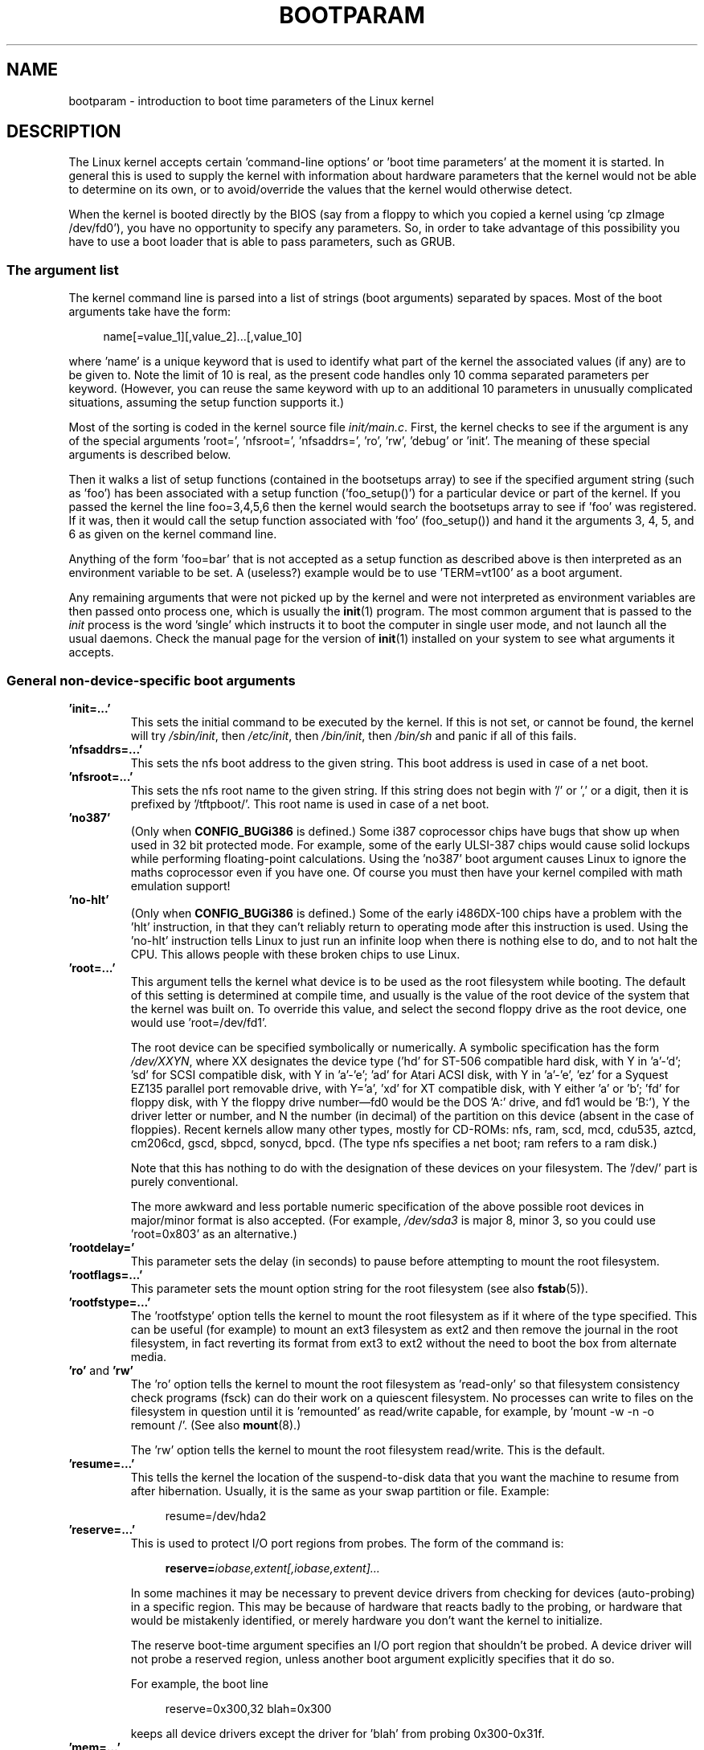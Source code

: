 .\" Copyright (c) 1995,1997 Paul Gortmaker and Andries Brouwer
.\"
.\" %%%LICENSE_START(GPLv2+_DOC_FULL)
.\" This is free documentation; you can redistribute it and/or
.\" modify it under the terms of the GNU General Public License as
.\" published by the Free Software Foundation; either version 2 of
.\" the License, or (at your option) any later version.
.\"
.\" The GNU General Public License's references to "object code"
.\" and "executables" are to be interpreted as the output of any
.\" document formatting or typesetting system, including
.\" intermediate and printed output.
.\"
.\" This manual is distributed in the hope that it will be useful,
.\" but WITHOUT ANY WARRANTY; without even the implied warranty of
.\" MERCHANTABILITY or FITNESS FOR A PARTICULAR PURPOSE.  See the
.\" GNU General Public License for more details.
.\"
.\" You should have received a copy of the GNU General Public
.\" License along with this manual; if not, see
.\" <http://www.gnu.org/licenses/>.
.\" %%%LICENSE_END
.\"
.\" This man page written 950814 by aeb, based on Paul Gortmaker's HOWTO
.\" (dated v1.0.1, 15/08/95).
.\" Major update, aeb, 970114.
.\"
.TH BOOTPARAM 7 2014-06-13 "Linux" "Linux Programmer's Manual"
.SH NAME
bootparam \- introduction to boot time parameters of the Linux kernel
.SH DESCRIPTION
The Linux kernel accepts certain 'command-line options' or 'boot time
parameters' at the moment it is started.
In general this is used to
supply the kernel with information about hardware parameters that
the kernel would not be able to determine on its own, or to avoid/override
the values that the kernel would otherwise detect.

When the kernel is booted directly by the BIOS (say from a floppy to
which you copied a kernel using 'cp zImage /dev/fd0'),
you have no opportunity to specify any parameters.
So, in order to take advantage of this possibility you have to
use a boot loader that is able to pass parameters, such as GRUB.

.\" The LILO program (LInux LOader) written by Werner Almesberger is the
.\" most commonly used.
.\" It has the ability to boot various kernels, and
.\" stores the configuration information in a plain text file.
.\" (See
.\" .BR lilo (8)
.\" and
.\" .BR lilo.conf (5).)
.\" LILO can boot DOS, OS/2, Linux, FreeBSD, UnixWare, etc., and is quite flexible.
.\"
.\" The other commonly used Linux loader is 'LoadLin', which is a DOS
.\" program that has the capability to launch a Linux kernel from the DOS
.\" prompt (with boot-args) assuming that certain resources are available.
.\" This is good for people that want to launch Linux from DOS.
.\"
.\" It is also very useful if you have certain hardware which relies on
.\" the supplied DOS driver to put the hardware into a known state.
.\" A common example is 'SoundBlaster Compatible' sound cards that require
.\" the DOS driver to twiddle a few mystical registers to put the card
.\" into a SB compatible mode.
.\" Booting DOS with the supplied driver, and
.\" then loading Linux from the DOS prompt with loadlin avoids the reset
.\" of the card that happens if one rebooted instead.
.SS The argument list
The kernel command line is parsed into a list of strings
(boot arguments) separated by spaces.
Most of the boot arguments take have the form:

.in +4n
.nf
name[=value_1][,value_2]...[,value_10]
.fi
.in
.LP
where 'name' is a unique keyword that is used to identify what part of
the kernel the associated values (if any) are to be given to.
Note the limit of 10 is real, as the present code handles only 10 comma
separated parameters per keyword.
(However, you can reuse the same
keyword with up to an additional 10 parameters in unusually
complicated situations, assuming the setup function supports it.)

Most of the sorting is coded in the kernel source file
.IR init/main.c .
First, the kernel
checks to see if the argument is any of the special arguments 'root=',
\&'nfsroot=', 'nfsaddrs=', 'ro', 'rw', 'debug' or 'init'.
The meaning of these special arguments is described below.

Then it walks a list of setup functions (contained in the bootsetups
array) to see if the specified argument string (such as 'foo') has
been associated with a setup function ('foo_setup()') for a particular
device or part of the kernel.
If you passed the kernel the line
foo=3,4,5,6 then the kernel would search the bootsetups array to see
if 'foo' was registered.
If it was, then it would call the setup
function associated with 'foo' (foo_setup()) and hand it the arguments
3, 4, 5, and 6 as given on the kernel command line.

Anything of the form 'foo=bar' that is not accepted as a setup function
as described above is then interpreted as an environment variable to
be set.
A (useless?) example would be to use 'TERM=vt100' as a boot
argument.

Any remaining arguments that were not picked up by the kernel and were
not interpreted as environment variables are then passed onto process
one, which is usually the
.BR init (1)
program.
The most common argument that
is passed to the
.I init
process is the word 'single' which instructs it
to boot the computer in single user mode, and not launch all the usual
daemons.
Check the manual page for the version of
.BR init (1)
installed on
your system to see what arguments it accepts.
.SS General non-device-specific boot arguments
.TP
.B "'init=...'"
This sets the initial command to be executed by the kernel.
If this is not set, or cannot be found, the kernel will try
.IR /sbin/init ,
then
.IR /etc/init ,
then
.IR /bin/init ,
then
.I /bin/sh
and panic if all of this fails.
.TP
.B "'nfsaddrs=...'"
This sets the nfs boot address to the given string.
This boot address is used in case of a net boot.
.TP
.B "'nfsroot=...'"
This sets the nfs root name to the given string.
If this string
does not begin with '/' or ',' or a digit, then it is prefixed by
\&'/tftpboot/'.
This root name is used in case of a net boot.
.TP
.B  "'no387'"
(Only when
.B CONFIG_BUGi386
is defined.)
Some i387 coprocessor chips have bugs that show up when used in 32 bit
protected mode.
For example, some of the early ULSI-387 chips would
cause solid lockups while performing floating-point calculations.
Using the 'no387' boot argument causes Linux to ignore the maths
coprocessor even if you have one.
Of course you must then have your
kernel compiled with math emulation support!
.TP
.B "'no-hlt'"
(Only when
.B CONFIG_BUGi386
is defined.)
Some of the early i486DX-100 chips have a problem with the 'hlt'
instruction, in that they can't reliably return to operating mode
after this instruction is used.
Using the 'no-hlt' instruction tells
Linux to just run an infinite loop when there is nothing else to do,
and to not halt the CPU.
This allows people with these broken chips
to use Linux.
.TP
.B "'root=...'"
This argument tells the kernel what device is to be used as the root
filesystem while booting.
The default of this setting is determined
at compile time, and usually is the value of the root device of the
system that the kernel was built on.
To override this value, and
select the second floppy drive as the root device, one would
use 'root=/dev/fd1'.

The root device can be specified symbolically or numerically.
A symbolic specification has the form
.IR /dev/XXYN ,
where XX designates
the device type ('hd' for ST-506 compatible hard disk, with Y in
\&'a'-'d'; 'sd' for SCSI compatible disk, with Y in 'a'-'e';
\&'ad' for Atari ACSI disk, with Y in 'a'-'e',
\&'ez' for a Syquest EZ135 parallel port removable drive, with Y='a',
\&'xd' for XT compatible disk, with Y either 'a' or 'b'; 'fd' for
floppy disk, with Y the floppy drive number\(emfd0 would be
the DOS 'A:' drive, and fd1 would be 'B:'), Y the driver letter or
number, and N the number (in decimal) of the partition on this device
(absent in the case of floppies).
Recent kernels allow many other
types, mostly for CD-ROMs: nfs, ram, scd, mcd, cdu535, aztcd, cm206cd,
gscd, sbpcd, sonycd, bpcd.
(The type nfs specifies a net boot; ram refers to a ram disk.)

Note that this has nothing to do with the designation of these
devices on your filesystem.
The '/dev/' part is purely conventional.

The more awkward and less portable numeric specification of the above
possible root devices in major/minor format is also accepted.
(For example,
.I /dev/sda3
is major 8, minor 3, so you could use 'root=0x803' as an
alternative.)
.TP
.BR "'rootdelay='"
This parameter sets the delay (in seconds) to pause before attempting
to mount the root filesystem.
.TP
.BR "'rootflags=...'"
This parameter sets the mount option string for the root filesystem
(see also
.BR fstab (5)).
.TP
.BR "'rootfstype=...'"
The 'rootfstype' option tells the kernel to mount the root filesystem as
if it where of the type specified.
This can be useful (for example) to
mount an ext3 filesystem as ext2 and then remove the journal in the root
filesystem, in fact reverting its format from ext3 to ext2 without the
need to boot the box from alternate media.
.TP
.BR 'ro' " and " 'rw'
The 'ro' option tells the kernel to mount the root filesystem
as 'read-only' so that filesystem consistency check programs (fsck)
can do their work on a quiescent filesystem.
No processes can
write to files on the filesystem in question until it is 'remounted'
as read/write capable, for example, by 'mount \-w \-n \-o remount /'.
(See also
.BR mount (8).)

The 'rw' option tells the kernel to mount the root filesystem read/write.
This is the default.

.TP
.B "'resume=...'"
This tells the kernel the location of the suspend-to-disk data that you want the machine to resume from after hibernation.
Usually, it is the same as your swap partition or file. Example:

.in +4n
.nf
resume=/dev/hda2
.fi
.in
.TP
.B "'reserve=...'"
This is used to protect I/O port regions from probes.
The form of the command is:

.in +4n
.nf
.BI reserve= iobase,extent[,iobase,extent]...
.fi
.in
.sp
In some machines it may be necessary to prevent device drivers from
checking for devices (auto-probing) in a specific region.
This may be
because of hardware that reacts badly to the probing, or hardware
that would be mistakenly identified, or merely
hardware you don't want the kernel to initialize.

The reserve boot-time argument specifies an I/O port region that
shouldn't be probed.
A device driver will not probe a reserved region,
unless another boot argument explicitly specifies that it do so.

For example, the boot line

.in +4n
.nf
reserve=0x300,32  blah=0x300
.fi
.in
.IP
keeps all device drivers except the driver for 'blah' from probing
0x300\-0x31f.
.TP
.B "'mem=...'"
The BIOS call defined in the PC specification that returns
the amount of installed memory was designed only to be able
to report up to 64MB.
Linux uses this BIOS call at boot to
determine how much memory is installed.
If you have more than 64MB of
RAM installed, you can use this boot argument to tell Linux how much memory
you have.
The value is in decimal or hexadecimal (prefix 0x),
and the suffixes 'k' (times 1024) or 'M' (times 1048576) can be used.
Here is a quote from Linus on usage of the 'mem=' parameter.

.in +0.5i
The kernel will accept any 'mem=xx' parameter you give it, and if it
turns out that you lied to it, it will crash horribly sooner or later.
The parameter indicates the highest addressable RAM address, so
\&'mem=0x1000000' means you have 16MB of memory, for example.
For a 96MB machine this would be 'mem=0x6000000'.

.BR NOTE :
some machines might use the top of memory for BIOS
caching or whatever, so you might not actually have up to the full
96MB addressable.
The reverse is also true: some chipsets will map
the physical memory that is covered by the BIOS area into the area
just past the top of memory, so the top-of-mem might actually be 96MB
+ 384kB for example.
If you tell linux that it has more memory than
it actually does have, bad things will happen: maybe not at once, but
surely eventually.
.in

You can also use the boot argument 'mem=nopentium' to turn off 4 MB
page tables on kernels configured for IA32 systems with a pentium or newer
CPU.
.TP
.B "'panic=N'"
By default, the kernel will not reboot after a panic, but this option
will cause a kernel reboot after N seconds (if N is greater than zero).
This panic timeout can also be set by

.in +4n
.nf
echo N > /proc/sys/kernel/panic
.fi
.in
.TP
.B "'reboot=[warm|cold][,[bios|hard]]'"
(Only when
.B CONFIG_BUGi386
is defined.)
Since 2.0.22 a reboot is by default a cold reboot.
One asks for the old default with 'reboot=warm'.
(A cold reboot may be required to reset certain hardware,
but might destroy not yet written data in a disk cache.
A warm reboot may be faster.)
By default, a reboot is hard, by asking the keyboard controller
to pulse the reset line low, but there is at least one type
of motherboard where that doesn't work.
The option 'reboot=bios' will
instead jump through the BIOS.
.TP
.BR 'nosmp' " and " 'maxcpus=N'
(Only when __SMP__ is defined.)
A command-line option of 'nosmp' or 'maxcpus=0' will disable SMP
activation entirely; an option 'maxcpus=N' limits the maximum number
of CPUs activated in SMP mode to N.
.SS Boot arguments for use by kernel developers
.TP
.B "'debug'"
Kernel messages are handed off to the kernel log daemon klogd so that they
may be logged to disk.
Messages with a priority above
.I console_loglevel
are also printed on the console.
(For these levels, see
.IR <linux/kernel.h> .)
By default, this variable is set to log anything more important than
debug messages.
This boot argument will cause the kernel to also
print the messages of DEBUG priority.
The console loglevel can also be set at run time via an option
to klogd.
See
.BR klogd (8).
.TP
.B "'profile=N'"
It is possible to enable a kernel profiling function,
if one wishes to find out where the kernel is spending its CPU cycles.
Profiling is enabled by setting the variable
.I prof_shift
to a nonzero value.
This is done either by specifying
.B CONFIG_PROFILE
at compile time, or by giving the 'profile=' option.
Now the value that
.I prof_shift
gets will be N, when given, or
.BR CONFIG_PROFILE_SHIFT ,
when that is given, or 2, the default.
The significance of this variable is that it
gives the granularity of the profiling: each clock tick, if the
system was executing kernel code, a counter is incremented:

.in +4n
.nf
profile[address >> prof_shift]++;
.fi
.in
.sp
The raw profiling information can be read from
.IR /proc/profile .
Probably you'll want to use a tool such as readprofile.c to digest it.
Writing to
.I /proc/profile
will clear the counters.
.TP
.B "'swap=N1,N2,N3,N4,N5,N6,N7,N8'"
Set the eight parameters max_page_age, page_advance, page_decline,
page_initial_age, age_cluster_fract, age_cluster_min, pageout_weight,
bufferout_weight that control the kernel swap algorithm.
For kernel tuners only.
.TP
.B "'buff=N1,N2,N3,N4,N5,N6'"
Set the six parameters max_buff_age, buff_advance, buff_decline,
buff_initial_age, bufferout_weight, buffermem_grace that control
kernel buffer memory management.
For kernel tuners only.
.SS Boot arguments for ramdisk use
(Only if the kernel was compiled with
.BR CONFIG_BLK_DEV_RAM .)
In general it is a bad idea to use a ramdisk under Linux\(emthe
system will use available memory more efficiently itself.
But while booting (or while constructing boot floppies)
it is often useful to load the floppy contents into a
ramdisk.
One might also have a system in which first
some modules (for filesystem or hardware) must be loaded
before the main disk can be accessed.

In Linux 1.3.48, ramdisk handling was changed drastically.
Earlier, the memory was allocated statically, and there was
a 'ramdisk=N' parameter to tell its size.
(This could also be set in the kernel image at compile time.)
These days ram disks use the buffer cache, and grow dynamically.
For a lot of information in conjunction with the new ramdisk
setup, see the kernel source file
.IR Documentation/blockdev/ramdisk.txt
.RI ( Documentation/ramdisk.txt
in older kernels).

There are four parameters, two boolean and two integral.
.TP
.B "'load_ramdisk=N'"
If N=1, do load a ramdisk.
If N=0, do not load a ramdisk.
(This is the default.)
.TP
.B "'prompt_ramdisk=N'"
If N=1, do prompt for insertion of the floppy.
(This is the default.)
If N=0, do not prompt.
(Thus, this parameter is never needed.)
.TP
.BR 'ramdisk_size=N' " or (obsolete) " 'ramdisk=N'
Set the maximal size of the ramdisk(s) to N kB.
The default is 4096 (4 MB).
.TP
.B "'ramdisk_start=N'"
Sets the starting block number (the offset on the floppy where
the ramdisk starts) to N.
This is needed in case the ramdisk follows a kernel image.
.TP
.B "'noinitrd'"
(Only if the kernel was compiled with
.B CONFIG_BLK_DEV_RAM
and
.BR CONFIG_BLK_DEV_INITRD .)
These days it is possible to compile the kernel to use initrd.
When this feature is enabled, the boot process will load the kernel
and an initial ramdisk; then the kernel converts initrd into
a "normal" ramdisk, which is mounted read-write as root device;
then
.I /linuxrc
is executed; afterward the "real" root filesystem is mounted,
and the initrd filesystem is moved over to
.IR /initrd ;
finally
the usual boot sequence (e.g., invocation of
.IR /sbin/init )
is performed.

For a detailed description of the initrd feature, see the kernel source file
.IR Documentation/initrd.txt .

The 'noinitrd' option tells the kernel that although it was compiled for
operation with initrd, it should not go through the above steps, but
leave the initrd data under
.IR /dev/initrd .
(This device can be used only once: the data is freed as soon as
the last process that used it has closed
.IR /dev/initrd .)
.SS Boot arguments for SCSI devices
General notation for this section:

.I iobase
-- the first I/O port that the SCSI host occupies.
These are specified in hexadecimal notation,
and usually lie in the range from 0x200 to 0x3ff.

.I irq
-- the hardware interrupt that the card is configured to use.
Valid values will be dependent on the card in question, but will
usually be 5, 7, 9, 10, 11, 12, and 15.
The other values are usually
used for common peripherals like IDE hard disks, floppies, serial
ports, and so on.

.I scsi-id
-- the ID that the host adapter uses to identify itself on the
SCSI bus.
Only some host adapters allow you to change this value, as
most have it permanently specified internally.
The usual default value
is 7, but the Seagate and Future Domain TMC-950 boards use 6.

.I parity
-- whether the SCSI host adapter expects the attached devices
to supply a parity value with all information exchanges.
Specifying a one indicates parity checking is enabled,
and a zero disables parity checking.
Again, not all adapters will support selection of parity
behavior as a boot argument.
.TP
.B "'max_scsi_luns=...'"
A SCSI device can have a number of 'subdevices' contained within
itself.
The most common example is one of the new SCSI CD-ROMs that
handle more than one disk at a time.
Each CD is addressed as a
\&'Logical Unit Number' (LUN) of that particular device.
But most
devices, such as hard disks, tape drives and such are only one device,
and will be assigned to LUN zero.

Some poorly designed SCSI devices cannot handle being probed for
LUNs not equal to zero.
Therefore, if the compile-time flag
.B CONFIG_SCSI_MULTI_LUN
is not set, newer kernels will by default probe only LUN zero.

To specify the number of probed LUNs at boot, one enters
\&'max_scsi_luns=n' as a boot arg, where n is a number between one and
eight.
To avoid problems as described above, one would use n=1 to
avoid upsetting such broken devices.
.TP
.B "SCSI tape configuration"
Some boot time configuration of the SCSI tape driver can be achieved
by using the following:

.in +4n
.nf
.BI st= buf_size[,write_threshold[,max_bufs]]
.fi
.in
.sp
The first two numbers are specified in units of kB.
The default
.I buf_size
is 32kB, and the maximum size that can be specified is a
ridiculous 16384kB.
The
.I write_threshold
is the value at which the buffer is committed to tape, with a
default value of 30kB.
The maximum number of buffers varies
with the number of drives detected, and has a default of two.
An example usage would be:

.in +4n
.nf
st=32,30,2
.fi
.in
.IP
Full details can be found in the file
.I Documentation/scsi/st.txt
(or
.I drivers/scsi/README.st
for older kernels) in the Linux kernel source.
.TP
.B "Adaptec aha151x, aha152x, aic6260, aic6360, SB16-SCSI configuration"
The aha numbers refer to cards and the aic numbers refer to the actual
SCSI chip on these type of cards, including the Soundblaster-16 SCSI.

The probe code for these SCSI hosts looks for an installed BIOS, and
if none is present, the probe will not find your card.
Then you will
have to use a boot argument of the form:

.in +4n
.nf
.BI aha152x= iobase[,irq[,scsi-id[,reconnect[,parity]]]]
.fi
.in
.IP
If the driver was compiled with debugging enabled, a sixth
value can be specified to set the debug level.

All the parameters are as described at the top of this section, and the
.I reconnect
value will allow device disconnect/reconnect if a nonzero value
is used.
An example usage is as follows:

.in +4n
.nf
aha152x=0x340,11,7,1
.fi
.in
.IP
Note that the parameters must be specified in order, meaning that if
you want to specify a parity setting, then you will have to specify an
iobase, irq, scsi-id and reconnect value as well.
.TP
.B "Adaptec aha154x configuration"
The aha1542 series cards have an i82077 floppy controller onboard,
while the aha1540 series cards do not.
These are busmastering cards,
and have parameters to set the "fairness" that is used to share
the bus with other devices.
The boot argument looks like the following.

.in +4n
.nf
.BI aha1542= iobase[,buson,busoff[,dmaspeed]]
.fi
.in
.IP
Valid iobase values are usually one of: 0x130, 0x134, 0x230, 0x234,
0x330, 0x334.
Clone cards may permit other values.

The
.IR buson ", " busoff
values refer to the number of microseconds that the
card dominates the ISA bus.
The defaults are 11us on, and 4us off, so
that other cards (such as an ISA LANCE Ethernet card) have a chance to
get access to the ISA bus.

The
.I dmaspeed
value refers to the rate (in MB/s) at which the DMA
(Direct Memory Access) transfers proceed.
The default is 5MB/s.
Newer revision cards allow you to select this value as part of the
soft-configuration, older cards use jumpers.
You can use values up to
10MB/s assuming that your motherboard is capable of handling it.
Experiment with caution if using values over 5MB/s.
.TP
.B "Adaptec aha274x, aha284x, aic7xxx configuration"
These boards can accept an argument of the form:

.in +4n
.nf
.BI aic7xxx= extended,no_reset
.fi
.in
.IP
The
.I extended
value, if nonzero, indicates that extended translation for large
disks is enabled.
The
.I no_reset
value, if nonzero, tells the driver not to reset the SCSI bus when
setting up the host adapter at boot.
.TP
.B "AdvanSys SCSI Hosts configuration ('advansys=')"
The AdvanSys driver can accept up to four I/O addresses that will be
probed for an AdvanSys SCSI card.
Note that these values (if used) do
not effect EISA or PCI probing in any way.
They are used only for
probing ISA and VLB cards.
In addition, if the driver has been
compiled with debugging enabled, the level of debugging output can be
set by adding an 0xdeb[0-f] parameter.
The 0-f allows setting the
level of the debugging messages to any of 16 levels of verbosity.
.TP
.B "AM53C974"
Syntax:

.in +4n
.nf
.BI AM53C974= host-scsi-id,target-scsi-id,max-rate,max-offset
.fi
.in
.TP
.B "BusLogic SCSI Hosts configuration ('BusLogic=')"

Syntax:
.in +4n
.nf
.BI BusLogic= N1,N2,N3,N4,N5,S1,S2,...
.fi
.in
.IP
For an extensive discussion of the BusLogic command line parameters,
see the kernel source file
.IR drivers/scsi/BusLogic.c .
.\" (lines 3149-3270 in the kernel version I am looking at).
The text
below is a very much abbreviated extract.

The parameters N1-N5 are integers.
The parameters S1,... are strings.
N1 is the I/O Address at which the Host Adapter is located.
N2 is the Tagged Queue Depth to use for Target Devices that support
Tagged Queuing.
N3 is the Bus Settle Time in seconds.
This is the amount of time
to wait between a Host Adapter Hard Reset which
initiates a SCSI Bus Reset and issuing any SCSI Commands.
N4 is the Local Options (for one Host Adapter).
N5 is the Global Options (for all Host Adapters).

The string options are used to provide control over Tagged Queuing
(TQ:Default, TQ:Enable, TQ:Disable, TQ:<Per-Target-Spec>), over
Error Recovery (ER:Default, ER:HardReset, ER:BusDeviceReset,
ER:None, ER:<Per-Target-Spec>), and over Host Adapter Probing
(NoProbe, NoProbeISA, NoSortPCI).
.TP
.B "EATA/DMA configuration"
The default list of I/O ports to be probed can be changed by

.in +4n
.nf
.BI eata= iobase,iobase,... .
.fi
.in
.TP
.B "Future Domain TMC-16x0 configuration"
Syntax:

.in +4n
.nf
.BI fdomain= iobase,irq[,adapter_id]
.fi
.in
.TP
.B "Great Valley Products (GVP) SCSI controller configuration"
Syntax:

.in +4n
.nf
.BI gvp11= dma_transfer_bitmask
.fi
.in
.TP
.B "Future Domain TMC-8xx, TMC-950 configuration"
Syntax:

.in +4n
.nf
.BI tmc8xx= mem_base,irq
.fi
.in
.IP
The
.I mem_base
value is the value of the memory-mapped I/O region that
the card uses.
This will usually be one of the following values:
0xc8000, 0xca000, 0xcc000, 0xce000, 0xdc000, 0xde000.
.TP
.B "IN2000 configuration"
Syntax:

.in +4n
.nf
.BI in2000= S
.fi
.in
.IP
where S is a comma-separated string of items keyword[:value].
Recognized keywords (possibly with value) are:
ioport:addr, noreset, nosync:x, period:ns, disconnect:x,
debug:x, proc:x.
For the function of these parameters, see the kernel source file
.IR drivers/scsi/in2000.c .
.TP
.B "NCR5380 and NCR53C400 configuration"
The boot argument is of the form

.in +4n
.nf
.BI ncr5380= iobase,irq,dma
.fi
.in
.IP
or

.in +4n
.nf
.BI ncr53c400= iobase,irq
.fi
.in
.IP
If the card doesn't use interrupts, then an IRQ value of 255 (0xff) will
disable interrupts.
An IRQ value of 254 means to autoprobe.
More details can be found in the file
.I Documentation/scsi/g_NCR5380.txt
(or
.I drivers/scsi/README.g_NCR5380
for older kernels) in the Linux kernel source.
.TP
.B "NCR53C8xx configuration"
Syntax:

.in +4n
.nf
.BI ncr53c8xx= S
.fi
.in
.IP
where S is a comma-separated string of items keyword:value.
Recognized keywords are: mpar (master_parity), spar (scsi_parity),
disc (disconnection), specf (special_features), ultra (ultra_scsi),
fsn (force_sync_nego), tags (default_tags), sync (default_sync),
verb (verbose), debug (debug), burst (burst_max).
For the function of the assigned values, see the kernel source file
.IR drivers/scsi/ncr53c8xx.c .
.TP
.B "NCR53c406a configuration"
Syntax:

.in +4n
.nf
.BI ncr53c406a= iobase[,irq[,fastpio]]
.fi
.in
.IP
Specify irq = 0 for noninterrupt driven mode.
Set fastpio = 1 for fast pio mode, 0 for slow mode.
.TP
.B "Pro Audio Spectrum configuration"
The PAS16 uses a NC5380 SCSI chip, and newer models support
jumperless configuration.
The boot argument is of the form:

.in +4n
.nf
.BI pas16= iobase,irq
.fi
.in
.IP
The only difference is that you can specify an IRQ value of 255, which
will tell the driver to work without using interrupts, albeit at a
performance loss.
The iobase is usually 0x388.
.TP
.B "Seagate ST-0x configuration"
If your card is not detected at boot time,
you will then have to use a boot argument of the form:

.in +4n
.nf
.BI st0x= mem_base,irq
.fi
.in
.IP
The
.I mem_base
value is the value of the memory-mapped I/O region that
the card uses.
This will usually be one of the following values:
0xc8000, 0xca000, 0xcc000, 0xce000, 0xdc000, 0xde000.
.TP
.B "Trantor T128 configuration"
These cards are also based on the NCR5380 chip, and accept the
following options:

.in +4n
.nf
.BI t128= mem_base,irq
.fi
.in
.IP
The valid values for
.I mem_base
are as follows: 0xcc000, 0xc8000, 0xdc000, 0xd8000.
.TP
.B "UltraStor 14F/34F configuration"
The default list of I/O ports to be probed can be changed by

.in +4n
.nf
.BI eata= iobase,iobase,... .
.fi
.in
.TP
.B "WD7000 configuration"
Syntax:

.in +4n
.nf
.BI wd7000= irq,dma,iobase
.fi
.in
.TP
.B "Commodore Amiga A2091/590 SCSI controller configuration"
Syntax:

.in +4n
.nf
.BI wd33c93= S
.fi
.in
.IP
where S is a comma-separated string of options.
Recognized options are
nosync:bitmask, nodma:x, period:ns, disconnect:x, debug:x,
clock:x, next.
For details, see the kernel source file
.IR drivers/scsi/wd33c93.c .
.SS Hard disks
.TP
.B "IDE Disk/CD-ROM Driver Parameters"
The IDE driver accepts a number of parameters, which range from disk
geometry specifications, to support for broken controller chips.
Drive-specific options are specified by using 'hdX=' with X in 'a'-'h'.

Non-drive-specific options are specified with the prefix 'hd='.
Note that using a drive-specific prefix for a non-drive-specific option
will still work, and the option will just be applied as expected.

Also note that 'hd=' can be used to refer to the next unspecified
drive in the (a, ..., h) sequence.
For the following discussions,
the 'hd=' option will be cited for brevity.
See the file
.I Documentation/ide.txt
(or
.I drivers/block/README.ide
for older kernels) in the Linux kernel source for more details.
.TP
.B "The 'hd=cyls,heads,sects[,wpcom[,irq]]' options"
These options are used to specify the physical geometry of the disk.
Only the first three values are required.
The cylinder/head/sectors
values will be those used by fdisk.
The write precompensation value
is ignored for IDE disks.
The IRQ value specified will be the IRQ
used for the interface that the drive resides on, and is not really a
drive-specific parameter.
.TP
.B "The 'hd=serialize' option"
The dual IDE interface CMD-640 chip is broken as designed such that
when drives on the secondary interface are used at the same time as
drives on the primary interface, it will corrupt your data.
Using this
option tells the driver to make sure that both interfaces are never
used at the same time.
.TP
.B "The 'hd=dtc2278' option"
This option tells the driver that you have a DTC-2278D IDE interface.
The driver then tries to do DTC-specific operations to enable the
second interface and to enable faster transfer modes.
.TP
.B "The 'hd=noprobe' option"
Do not probe for this drive.
For example,

.in +4n
.nf
hdb=noprobe hdb=1166,7,17
.fi
.in
.IP
would disable the probe, but still specify the drive geometry so
that it would be registered as a valid block device, and hence
usable.
.TP
.B "The 'hd=nowerr' option"
Some drives apparently have the
.B WRERR_STAT
bit stuck on permanently.
This enables a work-around for these broken devices.
.TP
.B "The 'hd=cdrom' option"
This tells the IDE driver that there is an ATAPI compatible CD-ROM
attached in place of a normal IDE hard disk.
In most cases the CD-ROM
is identified automatically, but if it isn't then this may help.
.TP
.B "Standard ST-506 Disk Driver Options ('hd=')"
The standard disk driver can accept geometry arguments for the disks
similar to the IDE driver.
Note however that it expects only three
values (C/H/S); any more or any less and it will silently ignore you.
Also, it accepts only 'hd=' as an argument, that is, 'hda='
and so on are not valid here.
The format is as follows:

.in +4n
.nf
hd=cyls,heads,sects
.fi
.in
.IP
If there are two disks installed, the above is repeated with the
geometry parameters of the second disk.
.TP
.B "XT Disk Driver Options ('xd=')"
If you are unfortunate enough to be using one of these old 8-bit cards
that move data at a whopping 125kB/s, then here is the scoop.
If the card is not recognized,
you will have to use a boot argument of the form:

.in +4n
.nf
xd=type,irq,iobase,dma_chan
.fi
.in
.IP
The type value specifies the particular manufacturer of the card,
overriding autodetection.
For the types to use, consult the
.I drivers/block/xd.c
source file of the kernel you are using.
The type is an index in the list
.I xd_sigs
and in the course of time
.\" 1.1.50, 1.3.81, 1.3.99, 2.0.34, 2.1.67, 2.1.78, 2.1.127
types have been added to or deleted from the middle of the list,
changing all type numbers.
Today (Linux 2.5.0) the types are
0=generic; 1=DTC 5150cx; 2,3=DTC 5150x; 4,5=Western Digital;
6,7,8=Seagate; 9=Omti; 10=XEBEC, and where here several types are
given with the same designation, they are equivalent.

The xd_setup() function does no checking on the values, and assumes
that you entered all four values.
Don't disappoint it.
Here is an
example usage for a WD1002 controller with the BIOS disabled/removed,
using the 'default' XT controller parameters:

.in +4n
.nf
xd=2,5,0x320,3
.fi
.in
.TP
.B "Syquest's EZ* removable disks"
Syntax:

.in +4n
.nf
.BI ez= iobase[,irq[,rep[,nybble]]]
.fi
.in
.SS IBM MCA bus devices
See also the kernel source file
.IR Documentation/mca.txt .
.TP
.B "PS/2 ESDI hard disks"
It is possible to specify the desired geometry at boot time:

.in +4n
.nf
.BI ed= cyls,heads,sectors.
.fi
.in
.IP
For a ThinkPad-720, add the option

.in +4n
.nf
.BR tp720=1 .
.fi
.in
.TP
.B "IBM Microchannel SCSI Subsystem configuration"
Syntax:

.in +4n
.nf
.BI ibmmcascsi= N
.fi
.in
.IP
where N is the
.I pun
(SCSI ID) of the subsystem.
.TP
.B "The Aztech Interface"
The syntax for this type of card is:

.in +4n
.nf
aztcd=iobase[,magic_number]
.fi
.in
.IP
If you set the magic_number to 0x79, then the driver will try and run
anyway in the event of an unknown firmware version.
All other values
are ignored.
.TP
.B "Parallel port CD-ROM drives"
Syntax:

.in +4n
.nf
pcd.driveN=prt,pro,uni,mod,slv,dly
pcd.nice=nice
.fi
.in
.IP
where 'port' is the base address, 'pro' is the protocol number, 'uni'
is the unit selector (for chained devices), 'mod' is the mode (or \-1
to choose the best automatically), 'slv' is 1 if it should be a slave,
and 'dly' is a small integer for slowing down port accesses.
The 'nice' parameter controls the driver's use of idle CPU time, at the
expense of some speed.
.TP
.B "The CDU-31A and CDU-33A Sony Interface"
This CD-ROM interface is found on some of the Pro Audio Spectrum sound
cards, and other Sony supplied interface cards.
The syntax is as follows:

.in +4n
.nf
cdu31a=iobase,[irq[,is_pas_card]]
.fi
.in
.IP
Specifying an IRQ value of zero tells the driver that hardware
interrupts aren't supported (as on some PAS cards).
If your card
supports interrupts, you should use them as it cuts down on the CPU
usage of the driver.

The
.I is_pas_card
should be entered as 'PAS' if using a Pro Audio Spectrum card,
and otherwise it should not be specified at all.
.TP
.B "The CDU-535 Sony Interface"
The syntax for this CD-ROM interface is:

.in +4n
.nf
sonycd535=iobase[,irq]
.fi
.in
.IP
A zero can be used for the I/O base as a 'placeholder' if one wishes
to specify an IRQ value.
.TP
.B "The GoldStar Interface"
The syntax for this CD-ROM interface is:

.in +4n
.nf
gscd=iobase
.fi
.in
.TP
.B "The ISP16 CD-ROM Interface"
Syntax:

.in +4n
.nf
isp16=[iobase[,irq[,dma[,type]]]]
.fi
.in
.IP
(Three integers and a string.)
If the type is given as 'noisp16',
the interface will not be configured.
Other recognized types
are: 'Sanyo", 'Sony', 'Panasonic' and 'Mitsumi'.
.TP
.B "The Mitsumi Standard Interface"
The syntax for this CD-ROM interface is:

.in +4n
.nf
mcd=iobase,[irq[,wait_value]]
.fi
.in
.IP
The
.I wait_value
is used as an internal timeout value for people who are
having problems with their drive, and may or may not be implemented
depending on a compile-time #define.
The Mitsumi FX400 is an IDE/ATAPI CD-ROM player and does not use
the mcd driver.
.TP
.B "The Mitsumi XA/MultiSession Interface"
This is for the same hardware as above, but the driver has extended features.
Syntax:

.in +4n
.nf
mcdx=iobase[,irq]
.fi
.in
.TP
.B "The Optics Storage Interface"
The syntax for this type of card is:

.in +4n
.nf
optcd=iobase
.fi
.in
.TP
.B "The Phillips CM206 Interface"
The syntax for this type of card is:

.in +4n
.nf
cm206=[iobase][,irq]
.fi
.in
.IP
The driver assumes numbers between 3 and 11 are IRQ values, and
numbers between 0x300 and 0x370 are I/O ports, so you can specify one,
or both numbers, in any order.
It also accepts 'cm206=auto' to enable
autoprobing.
.TP
.B "The Sanyo Interface"
The syntax for this type of card is:

.in +4n
.nf
sjcd=iobase[,irq[,dma_channel]]
.fi
.in
.TP
.B "The SoundBlaster Pro Interface"
The syntax for this type of card is:

.in +4n
.nf
sbpcd=iobase,type
.fi
.in
.IP
where type is one of the following (case sensitive) strings:
\&'SoundBlaster', 'LaserMate', or 'SPEA'.
The I/O base is that of the
CD-ROM interface, and not that of the sound portion of the card.
.SS Ethernet devices
Different drivers make use of different parameters, but they all at
least share having an IRQ, an I/O port base value, and a name.
In its most generic form, it looks something like this:

.in +4n
.nf
ether=irq,iobase[,param_1[,...param_8]],name
.fi
.in

The first nonnumeric argument is taken as the name.
The param_n values (if applicable) usually have different meanings for each
different card/driver.
Typical param_n values are used to specify
things like shared memory address, interface selection, DMA channel
and the like.

The most common use of this parameter is to force probing for a second
ethercard, as the default is to probe only for one.
This can be accomplished with a simple:

.in +4n
.nf
ether=0,0,eth1
.fi
.in

Note that the values of zero for the IRQ and I/O base in the above
example tell the driver(s) to autoprobe.

The Ethernet-HowTo has extensive documentation on using multiple
cards and on the card/driver-specific implementation
of the param_n values where used.
Interested readers should refer to
the section in that document on their particular card.
.SS The floppy disk driver
There are many floppy driver options, and they are all listed in
.I Documentation/floppy.txt
(or
.I drivers/block/README.fd
for older kernels) in the Linux kernel source.
This information is taken directly
from that file.
.TP
.B "floppy=mask,allowed_drive_mask"
Sets the bit mask of allowed drives to mask.
By default, only units 0
and 1 of each floppy controller are allowed.
This is done because
certain nonstandard hardware (ASUS PCI motherboards) mess up the
keyboard when accessing units 2 or 3.
This option is somewhat
obsoleted by the cmos option.
.TP
.B "floppy=all_drives"
Sets the bit mask of allowed drives to all drives.
Use this if you have
more than two drives connected to a floppy controller.
.TP
.B "floppy=asus_pci"
Sets the bit mask to allow only units 0 and 1.
(The default)
.TP
.B "floppy=daring"
Tells the floppy driver that you have a well behaved floppy
controller.
This allows more efficient and smoother operation, but
may fail on certain controllers.
This may speed up certain operations.
.TP
.B "floppy=0,daring"
Tells the floppy driver that your floppy controller should be used
with caution.
.TP
.B "floppy=one_fdc"
Tells the floppy driver that you have only floppy controller (default)
.TP
.BR floppy=two_fdc " or " floppy=address,two_fdc
Tells the floppy driver that you have two floppy controllers.
The second floppy controller is assumed to be at address.
If address is
not given, 0x370 is assumed.
.TP
.B "floppy=thinkpad"
Tells the floppy driver that you have a Thinkpad.
Thinkpads use an
inverted convention for the disk change line.
.TP
.B "floppy=0,thinkpad"
Tells the floppy driver that you don't have a Thinkpad.
.TP
.B "floppy=drive,type,cmos"
Sets the cmos type of drive to type.
Additionally, this drive is
allowed in the bit mask.
This is useful if you have more than two
floppy drives (only two can be described in the physical cmos), or if
your BIOS uses nonstandard CMOS types.
Setting the CMOS to 0 for the
first two drives (default) makes the floppy driver read the physical
cmos for those drives.
.TP
.B "floppy=unexpected_interrupts"
Print a warning message when an unexpected interrupt is received
(default behavior)
.TP
.BR floppy=no_unexpected_interrupts " or " floppy=L40SX
Don't print a message when an unexpected interrupt is received.
This is needed on IBM L40SX laptops in certain video modes.
(There seems to
be an interaction between video and floppy.
The unexpected interrupts
only affect performance, and can safely be ignored.)
.SS The sound driver
The sound driver can also accept boot arguments to override the compiled in
values.
This is not recommended, as it is rather complex.
It is described in the Linux kernel source file
.IR Documentation/sound/oss/README.OSS
.RI ( drivers/sound/Readme.linux
in older kernel versions).
It accepts
a boot argument of the form:

.in +4n
.nf
sound=device1[,device2[,device3...[,device10]]]
.fi
.in
.IP
where each deviceN value is of the following format 0xTaaaId and the
bytes are used as follows:

T \- device type: 1=FM, 2=SB, 3=PAS, 4=GUS, 5=MPU401, 6=SB16,
7=SB16-MPU401

aaa \- I/O address in hex.

I \- interrupt line in hex (i.e 10=a, 11=b, ...)

d \- DMA channel.

As you can see it gets pretty messy, and you are better off to compile
in your own personal values as recommended.
Using a boot argument of
\&'sound=0' will disable the sound driver entirely.
.SS ISDN drivers
.TP
.B "The ICN ISDN driver"
Syntax:

.in +4n
.nf
icn=iobase,membase,icn_id1,icn_id2
.fi
.in
.IP
where icn_id1,icn_id2 are two strings used to identify the
card in kernel messages.
.TP
.B "The PCBIT ISDN driver"
Syntax:

.in +4n
.nf
pcbit=membase1,irq1[,membase2,irq2]
.fi
.in
.IP
where membaseN is the shared memory base of the N'th card, and irqN is
the interrupt setting of the N'th card.
The default is IRQ 5 and
membase 0xD0000.
.TP
.B "The Teles ISDN driver"
Syntax:

.in +4n
.nf
teles=iobase,irq,membase,protocol,teles_id
.fi
.in
.IP
where iobase is the I/O port address of the card, membase is the
shared memory base address of the card, irq is the interrupt channel
the card uses, and teles_id is the unique ASCII string identifier.
.SS Serial port drivers
.TP
.B "The RISCom/8 Multiport Serial Driver ('riscom8=')"
Syntax:

.in +4n
.nf
riscom=iobase1[,iobase2[,iobase3[,iobase4]]]
.fi
.in
.IP
More details can be found in the kernel source file
.IR Documentation/riscom8.txt .
.TP
.B "The DigiBoard Driver ('digi=')"
If this option is used, it should have precisely six parameters.
Syntax:

.in +4n
.nf
digi=status,type,altpin,numports,iobase,membase
.fi
.in
.IP
The parameters maybe given as integers, or as strings.
If strings are used, then iobase and membase should be given
in hexadecimal.
The integer arguments (fewer may be given) are in order:
status (Enable(1) or Disable(0) this card),
type (PC/Xi(0), PC/Xe(1), PC/Xeve(2), PC/Xem(3)),
altpin (Enable(1) or Disable(0) alternate pin arrangement),
numports (number of ports on this card),
iobase (I/O Port where card is configured (in HEX)),
membase (base of memory window (in HEX)).
Thus, the following two boot prompt arguments are equivalent:

.in +4n
.nf
digi=E,PC/Xi,D,16,200,D0000
digi=1,0,0,16,0x200,851968
.fi
.in
.IP
More details can be found in the kernel source file
.IR Documentation/digiboard.txt .
.TP
.B "The Baycom Serial/Parallel Radio Modem"
Syntax:

.in +4n
.nf
baycom=iobase,irq,modem
.fi
.in
.IP
There are precisely 3 parameters; for several cards, give
several 'baycom=' commands.
The modem parameter is a string
that can take one of the values ser12, ser12*, par96, par96*.
Here the * denotes that software DCD is to be used, and
ser12/par96 chooses between the supported modem types.
For more details, see the file
.I Documentation/networking/baycom.txt
(or
.I drivers/net/README.baycom
for older kernels) in the Linux kernel source.
.TP
.B "Soundcard radio modem driver"
Syntax:

.in +4n
.nf
soundmodem=iobase,irq,dma[,dma2[,serio[,pario]]],0,mode
.fi
.in
.IP
All parameters except the last are integers;
the dummy 0 is required because of a bug in the setup code.
The mode parameter is a string with syntax hw:modem,
where hw is one of sbc, wss, or wssfdx, and modem is one of
afsk1200 or fsk9600.
.SS The line printer driver
.TP
.B "'lp='"
.br
Syntax:

.in +4n
.nf
lp=0
lp=auto
lp=reset
lp=port[,port...]
.fi
.in
.IP
You can tell the printer driver what ports to use and what ports not
to use.
The latter comes in handy if you don't want the printer driver
to claim all available parallel ports, so that other drivers
(e.g., PLIP, PPA) can use them instead.

The format of the argument is multiple port names.
For example,
lp=none,parport0 would use the first parallel port for lp1, and
disable lp0.
To disable the printer driver entirely, one can use
lp=0.
.TP
.B "WDT500/501 driver"
Syntax:

.in +4n
.nf
wdt=io,irq
.fi
.in
.SS Mouse drivers
.TP
.B "'bmouse=irq'"
The busmouse driver accepts only one parameter, that being the
hardware IRQ value to be used.
.TP
.B "'msmouse=irq'"
And precisely the same is true for the msmouse driver.
.TP
.B "ATARI mouse setup"
Syntax:

.in +4n
.nf
atamouse=threshold[,y-threshold]
.fi
.in
.IP
If only one argument is given, it is used for both
x-threshold and y-threshold.
Otherwise, the first argument
is the x-threshold, and the second the y-threshold.
These values must lie between 1 and 20 (inclusive); the default is 2.
.SS Video hardware
.TP
.B "'no-scroll'"
This option tells the console driver not to use hardware scroll
(where a scroll is effected by moving the screen origin in video
memory, instead of moving the data).
It is required by certain
Braille machines.
.\" .SH AUTHORS
.\" Linus Torvalds (and many others)
.SH SEE ALSO
.BR klogd (8),
.BR mount (8)

Large parts of this man page have been derived from the
Boot Parameter HOWTO (version 1.0.1) written by Paul Gortmaker.
More information may be found in this (or a more recent) HOWTO.
An up-to-date source of information is the kernel source file
.IR Documentation/kernel-parameters.txt .
